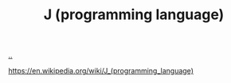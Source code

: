 :PROPERTIES:
:ID: e7c61981-5991-4d8c-b242-ed372784fc35
:END:
#+TITLE: J (programming language)

[[file:..][..]]

https://en.wikipedia.org/wiki/J_(programming_language)
